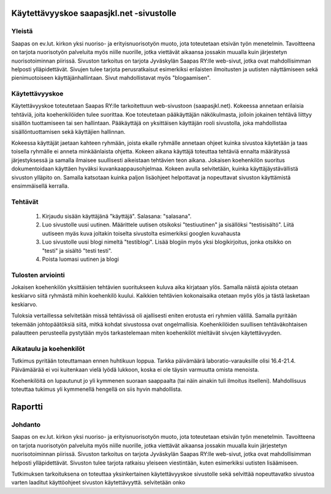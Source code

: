Käytettävyyskoe saapasjkl.net -sivustolle
=========================================

Yleistä
---------
Saapas on ev.lut. kirkon yksi nuoriso- ja erityisnuorisotyön muoto, jota toteutetaan etsivän 
työn menetelmin. Tavoitteena on tarjota nuorisotyön palveluita myös niille nuorille, jotka 
viettävät aikaansa jossakin muualla kuin järjestetyn nuorisotoiminnan piirissä. Sivuston 
tarkoitus on tarjota Jyväskylän Saapas RY:lle web-sivut, jotka ovat mahdollisimman helposti 
ylläpidettävät. Sivujen tulee tarjota perusratkaisut esimerkiksi erilaisten ilmoitusten ja 
uutisten näyttämiseen sekä pienimuotoiseen käyttäjänhallintaan. Sivut mahdollistavat myös 
"blogaamisen".

Käytettävyyskoe
---------------
Käytettävyyskoe toteutetaan Saapas RY:lle tarkoitettuun web-sivustoon (saapasjkl.net). Kokeessa 
annetaan erilaisia tehtäviä, joita koehenkilöiden tulee suorittaa. Koe toteutetaan 
pääkäyttäjän näkökulmasta, jolloin jokainen tehtävä liittyy sisällön tuottamiseen tai sen
hallintaan. Pääkäyttäjä on yksittäisen käyttäjän rooli sivustolla, joka mahdollistaa sisällöntuottamisen sekä käyttäjien hallinnan. 

Kokeessa käyttäjät jaetaan kahteen ryhmään, joista ekalle ryhmälle annetaan ohjeet kuinka
sivustoa käytetään ja taas toisella ryhmälle ei anneta minkäänlaista ohjetta. Kokeen aikana
käyttäjä toteuttaa tehtäviä ennalta määrätyssä järjestyksessä ja samalla ilmaisee suullisesti
aikeistaan tehtävien teon aikana. Jokaisen koehenkilön suoritus dokumentoidaan käyttäen hyväksi 
kuvankaappausohjelmaa. Kokeen avulla selvitetään, kuinka käyttäjäystävällistä sivuston ylläpito on. Samalla katsotaan kuinka paljon lisäohjeet helpottavat ja nopeuttavat sivuston käyttämistä ensimmäisellä kerralla.

Tehtävät
--------
    1. Kirjaudu sisään käyttäjänä "käyttäjä". Salasana: "salasana".
    2. Luo sivustolle uusi uutinen. Määrittele uutisen otsikoksi "testiuutinen" ja sisällöksi "testisisältö". Liitä uutiseen myäs kuva joltakin toiselta sivustolta esimerkiksi googlen kuvahausta
    3. Luo sivustolle uusi blogi nimeltä "testiblogi". Lisää blogiin myös yksi blogikirjoitus, jonka otsikko on "testi" ja sisältö "testi testi".
    4. Poista luomasi uutinen ja blogi

Tulosten arviointi
------------------
Jokaisen koehenkilön yksittäisien tehtävien suoritukseen kuluva aika kirjataan ylös. Samalla näistä ajoista otetaan keskiarvo siitä ryhmästä mihin koehenkilö kuului. Kaikkien tehtävien kokonaisaika otetaan myös ylös ja tästä lasketaan keskiarvo. 

Tuloksia vertaillessa selvitetään missä tehtävissä oli ajallisesti eniten erotusta eri ryhmien välillä. Samalla pyritään tekemään johtopäätöksiä siitä, mitkä kohdat sivustossa ovat ongelmallisia. Koehenkilöiden suullisen tehtäväkohtaisen palautteen perusteella pystytään myös tarkastelemaan miten koehenkilöt mieltävät sivujen käytettävyyden. 

Aikataulu ja koehenkilöt
------------------------
Tutkimus pyritään toteuttamaan ennen huhtikuun loppua. Tarkka päivämäärä laboratio-varauksille olisi 16.4-21.4. Päivämäärää ei voi kuitenkaan vielä lyödä lukkoon, koska ei ole täysin varmuutta omista menoista. 

Koehenkilöitä on lupautunut jo yli kymmenen suoraan saappaalta (tai näin ainakin tuli ilmoitus itselleni). Mahdollisuus toteuttaa tukimus yli kymmenellä hengellä on siis hyvin mahdollista.


Raportti
========

Johdanto
--------
Saapas on ev.lut. kirkon yksi nuoriso- ja erityisnuorisotyön muoto, jota toteutetaan etsivän 
työn menetelmin. Tavoitteena on tarjota nuorisotyön palveluita myös niille nuorille, jotka 
viettävät aikaansa jossakin muualla kuin järjestetyn nuorisotoiminnan piirissä. Sivuston 
tarkoitus on tarjota Jyväskylän Saapas RY:lle web-sivut, jotka ovat mahdollisimman helposti 
ylläpidettävät. Sivuston tulee tarjota ratkaisu yleiseen viestintään, kuten esimerkiksi
uutisten lisäämiseen.

Tutkimuksen tarkoituksena on toteuttaa yksinkertainen käytettävyyskoe sivustolle sekä selvittää
nopeuttavatko sivustoa varten laaditut käyttöohjeet sivuston käytettävyyttä. 
selvitetään onko 























